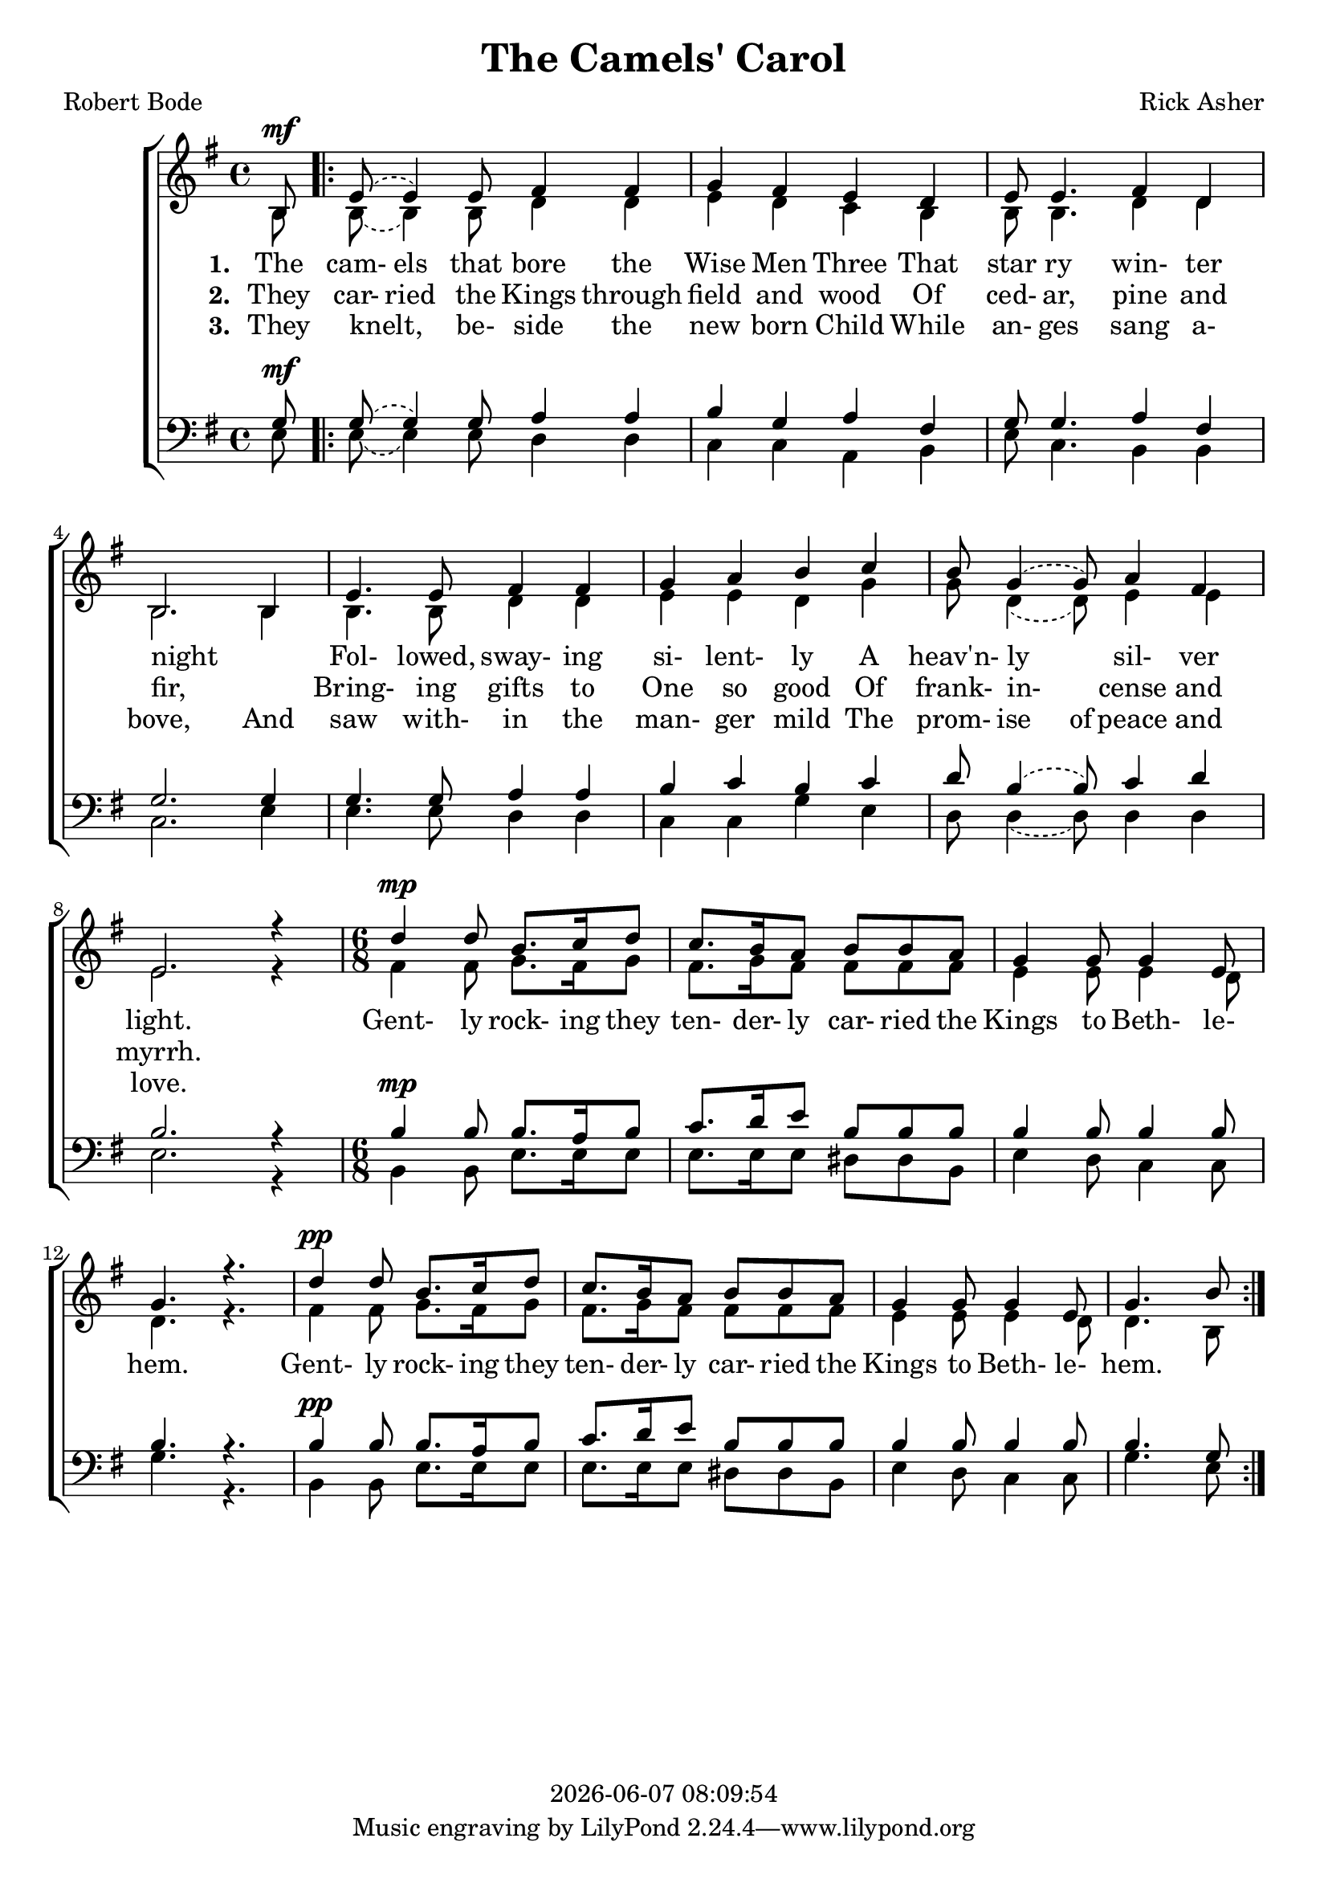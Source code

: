 \version "2.18.2"

today = #(strftime "%Y-%m-%d %H:%M:%S" (localtime (current-time)))

global = {
  \key g \major
  \time 4/4
}

sopMusic = \relative c' {
    \partial 8 b8^\mf
  \repeat volta 3 {
    \set melismaBusyProperties = #'()
    \slurUp
    \slurDashed
    e8(e4) e8 fis4 fis
    \unset melismaBusyProperties
    g4 fis e d
    e8 e4. fis4 d
    b2. b4
    e4. e8 fis4 fis
    g4 a b c
    \set melismaBusyProperties = #'()
    \slurUp
    \slurDashed
    b8 g4(g8) a4 fis
    \unset melismaBusyProperties
    e2. r4
    \time 6/8 % \tempo 4 = 4.
    d'4^\mp d8 b8. c16 d8
    c8. b16 a8 b b a
    g4 g8 g4 e8
    g4. r
    d'4^\pp d8 b8. c16 d8
    c8. b16 a8 b b a
    g4 g8 g4 e8
    g4. b8
  }
}

altoMusic = \relative c' {
  \partial 8 b8
  \repeat volta 3 {
    \set melismaBusyProperties = #'()
    \slurDown
    \slurDashed
    b8(b4) b8 d4 d
    \unset melismaBusyProperties
    e4 d c b
    b8 b4. d4 d
    b2. b4
    b4. b8 d4 d
    e4 e d g
    \set melismaBusyProperties = #'()
    \slurDown
    \slurDashed
    g8 d4(d8) e4 e
    \unset melismaBusyProperties
    e2. r4
    \time 6/8
    fis4 fis8 g8. fis16 g8
    fis8. g16 fis8 fis fis fis
    e4 e8 e4 d8
    d4. r
    fis4 fis8 g8. fis16 g8
    fis8. g16 fis8 fis fis fis
    e4 e8 e4 d8
    d4. b8
  }
}

tenorMusic = \relative c' {
    \partial 8 g8^\mf
  \repeat volta 3 {
    \set melismaBusyProperties = #'()
    \slurUp
    \slurDashed
    g8(g4) g8 a4 a
    \unset melismaBusyProperties
    b4 g a fis
    g8 g4. a4 fis
    g2. g4
    g4. g8 a4 a
    b4 c b c
    \set melismaBusyProperties = #'()
    \slurUp
    \slurDashed
    d8 b4(b8) c4 d
    \unset melismaBusyProperties
    b2. r4
    \time 6/8
    b4^\mp b8 b8. a16 b8
    c8. d16 e8 b b b
    b4 b8 b4 b8
    b4. r
    b4^\pp b8 b8. a16 b8
    c8. d16 e8 b b b
    b4 b8 b4 b8
    b4. g8
  }
}

bassMusic = \relative c {
    \partial 8 e8
  \repeat volta 3 {
    \set melismaBusyProperties = #'()
    \slurDown
    \slurDashed
    e8(e4) e8 d4 d
    \unset melismaBusyProperties
    c4 c a b
    e8 c4. b4 b
    c2. e4
    e4. e8 d4 d
    c4 c g' e
    \set melismaBusyProperties = #'()
    \slurDown
    \slurDashed
    d8 d4(d8) d4 d
    \unset melismaBusyProperties
    e2. r4
    \time 6/8
    b4 b8 e8. e16 e8
    e8. e16 e8 dis dis b
    e4 d8 c4 c8
    g'4. r
    b,4 b8 e8. e16 e8
    e8. e16 e8 dis dis b
    e4 d8 c4 c8
    g'4. e8
  }
}

firstverse = \lyricmode {
  \set stanza = "1. "
  The cam- els that bore the Wise Men Three
  That star ry win- ter night
  _ Fol- lowed, sway- ing si- lent- ly
  A heav'n- ly _ sil- ver light.
}

chorus = \lyricmode {
  Gent- ly rock- ing they ten- der- ly car- ried the Kings to Beth- le- hem.
  Gent- ly rock- ing they ten- der- ly car- ried the Kings to Beth- le- hem.
}

Mfirstverse =\lyricmode {
  "\The " "cam" "els " "that " "bore " "the " "Wise " "Men " "Three "
  "/That " "star " "ry " "win" "ter " "night "
  _ "/Fol" "lowed, " "sway" "ing " "si" "lent" "ly "
  "/A " "heav'n" "ly " _ "sil" "ver " "light. "
}

secondverse = \lyricmode {
  \set stanza = "2. "
  They car- ried the Kings through field and wood
  Of ced- ar, pine and fir,
  _ Bring- ing gifts to One so good
  Of frank- in- _ cense and myrrh.
}

Msecondverse = \lyricmode {
  "\They " car "ried " "the " "Kings " "through " "field " "and " "wood "
  "/Of " ced "ar, " "pine " "and " "fir, "
  _ "/Bring" "ing " "gifts " "to " "One " "so " "good "
  "/Of " frank in _ "cense " "and " "myrrh. "
}

thirdverse = \lyricmode {
  \set stanza = "3. "
  They knelt, _ be- side the new born Child
  While an- ges sang a- bove,
  And saw with- in the man- ger mild
  The prom- ise of peace and love.
}

Mthirdverse = \lyricmode {
  "\They " "knelt, " "_ " "be- " "side " "the " "new " "born " "Child "
  "/While " "an- " "ges " "sang " "a- " "bove, "
  "/And " "saw " "with- " "in " "the " "man- " "ger " "mild "
  "/The " "prom- " "ise " "of " "peace " "and " "love. "
}

\book
{
  \header {
    title = "The Camels' Carol"
    composer = "Rick Asher"
    poet = "Robert Bode"
    copyright = \today
  }
  \score {
    \context ChoirStaff <<
      \context Staff = women <<
	\context Voice =
	sopranos { \voiceOne { \global \sopMusic } }
	\context Voice =
	altos { \voiceTwo { \global \altoMusic } }
      >> % staff women
      \new Lyrics = "firstverse" \lyricsto "sopranos" {
        <<
          {\firstverse}
          \new Lyrics = "secondverse"
	    \with { alignBelowContext = #"firstverse" }
	    {\set associatedVoice = "sopranos" {\secondverse}}
          \new Lyrics = "thirdverse"
	    \with { alignBelowContext = #"secondverse" }
	    {\set associatedVoice = "sopranos" {\thirdverse}}
        >> % lyrics
        \chorus
      }
      \context Staff = men <<
	\clef bass
	\context Voice =
	tenors { \voiceOne {\global \tenorMusic } }
	\context Voice =
	basses { \voiceTwo {\global \bassMusic } }
      >> % staff men
    >> % choirstaff
    
    \layout {
      \context {
				% a little smaller so lyrics
				% can be closer to the staff
	\Staff \override VerticalAxisGroup #'minimum-Y-extent = #'(-3 . 3)
      }
    }
  }
  \score {
    <<
    % \context ChoirStaff <<
      \context Staff = sopranos <<
        \set Staff.midiInstrument = #"flute"
	\context Voice =
	sopranos { \voiceOne { \global \unfoldRepeats \sopMusic } }
      >>
      \context Staff = altos <<
        \set Staff.midiInstrument = #"clarinet"
	\context Voice =
	altos { \voiceTwo { \global \unfoldRepeats \altoMusic } }
      >>
      \context Lyrics = firstverse { s1 }
      \context Lyrics = secondverse { s1 }
      \context Lyrics = thirdverse { s1 }
      \context Staff = tenors <<
        \set Staff.midiInstrument = #"oboe"
	\clef bass
	\context Voice =
	tenors { \voiceOne {\global \unfoldRepeats \tenorMusic } }
      >>
      \context Staff = basses <<
        \set Staff.midiInstrument = #"bassoon"
	\clef bass
	\context Voice =
	basses { \voiceTwo {\global \unfoldRepeats \bassMusic } }
      >>
      \context Lyrics = firstverse \lyricsto basses { \Mfirstverse \Msecondverse \Mthirdverse }
    >>
    
    \midi {
      \context {
	\Staff
	\remove "Staff_performer"
      }
      \context {
	\Voice
	\consists "Staff_performer"
      }
      \context {
	\Score
	tempoWholesPerMinute = #(ly:make-moment 80 4)
      }
    }
  }
}
